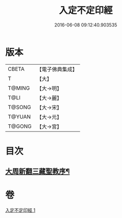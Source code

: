 #+TITLE: 入定不定印經 
#+DATE: 2016-06-08 09:12:40.903535

* 版本
 |     CBETA|【電子佛典集成】|
 |         T|【大】     |
 |    T@MING|【大→明】   |
 |      T@LI|【大→麗】   |
 |    T@SONG|【大→宋】   |
 |    T@YUAN|【大→元】   |
 |    T@GONG|【大→宮】   |

* 目次
** [[file:KR6i0283_001.txt::001-0706a3][大周新翻三藏聖教序¶]]

* 卷
[[file:KR6i0283_001.txt][入定不定印經 1]]

